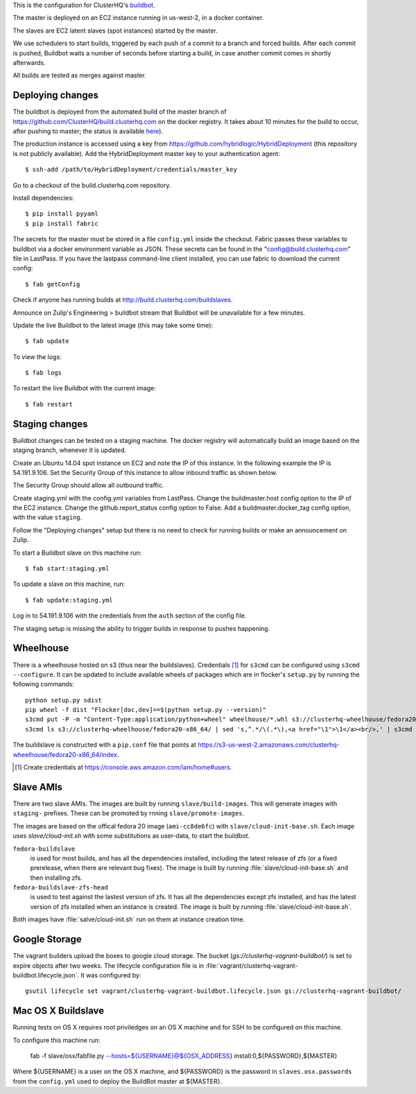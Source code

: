 This is the configuration for ClusterHQ's `buildbot <http://buildbot.net/>`_.

The master is deployed on an EC2 instance running in us-west-2, in a docker container.

The slaves are EC2 latent slaves (spot instances) started by the master.

We use schedulers to start builds, triggered by each push of a commit to a branch and forced builds.
After each commit is pushed, Buildbot waits a number of seconds before starting a build,
in case another commit comes in shortly afterwards.

All builds are tested as merges against master.

Deploying changes
-----------------

The buildbot is deployed from the automated build of the master branch of https://github.com/ClusterHQ/build.clusterhq.com on the docker registry.
It takes about 10 minutes for the build to occur, after pushing to master;
the status is available `here <https://registry.hub.docker.com/u/clusterhq/build.clusterhq.com/builds_history/46090/>`_).

The production instance is accessed using a key from https://github.com/hybridlogic/HybridDeployment (this repository is not publicly available).
Add the HybridDeployment master key to your authentication agent::

   $ ssh-add /path/to/HybridDeployment/credentials/master_key

Go to a checkout of the build.clusterhq.com repository.


Install dependencies::

   $ pip install pyyaml
   $ pip install fabric

The secrets for the master must be stored in a file ``config.yml`` inside the checkout.
Fabric passes these variables to buildbot via a docker environment variable as JSON.
These secrets can be found in the "config@build.clusterhq.com" file in LastPass.
If you have the lastpass command-line client installed, you can use fabric to download the current config::

   $ fab getConfig

Check if anyone has running builds at http://build.clusterhq.com/buildslaves.

Announce on Zulip's Engineering > buildbot stream that Buildbot will be unavailable for a few minutes.

Update the live Buildbot to the latest image (this may take some time)::

   $ fab update

To view the logs::

   $ fab logs

To restart the live Buildbot with the current image::

   $ fab restart

Staging changes
---------------

Buildbot changes can be tested on a staging machine.
The docker registry will automatically build an image based on the staging branch, whenever it is updated.

Create an Ubuntu 14.04 spot instance on EC2 and note the IP of this instance.
In the following example the IP is 54.191.9.106.
Set the Security Group of this instance to allow inbound traffic as shown below.

.. image:: security-group.png
   :alt: Custom TCP Rule, TCP Protocol, Port Range 5000, Source Anywhere, 0.0.0.0/0
         SSH, TCP Protocol, Port Range 22, Source Anywhere, 0.0.0.0/0
         HTTP, TCP Protocol, Port Range 80, Source Anywhere, 0.0.0.0/0
         Custom TCP Rule, TCP Protocol, Port Range 9989, Source Anywhere, 0.0.0.0/0
         All ICMP, ICMP Protocol, Port Range 0-65535, Source Anywhere, 0.0.0.0/0

The Security Group should allow all outbound traffic.

Create staging.yml with the config.yml variables from LastPass.
Change the buildmaster.host config option to the IP of the EC2 instance.
Change the github.report_status config option to False.
Add a buildmaster.docker_tag config option, with the value ``staging``.

Follow the "Deploying changes" setup but there is no need to check for running builds or make an announcement on Zulip.

To start a Buildbot slave on this machine run::

   $ fab start:staging.yml

To update a slave on this machine, run::

   $ fab update:staging.yml

Log in to 54.191.9.106 with the credentials from the ``auth`` section of the config file.

The staging setup is missing the ability to trigger builds in response to pushes happening.

Wheelhouse
----------

There is a wheelhouse hosted on s3 (thus near the buildslaves).
Credentials [1]_ for ``s3cmd`` can be configured using ``s3cmd --configure``.
It can be updated to include available wheels of packages which are in flocker's ``setup.py`` by running the following commands::

   python setup.py sdist
   pip wheel -f dist "Flocker[doc,dev]==$(python setup.py --version)"
   s3cmd put -P -m "Content-Type:application/python+wheel" wheelhouse/*.whl s3://clusterhq-wheelhouse/fedora20-x86_64
   s3cmd ls s3://clusterhq-wheelhouse/fedora20-x86_64/ | sed 's,^.*/\(.*\),<a href="\1">\1</a><br/>,' | s3cmd put -P -m "text/html" - s3://clusterhq-wheelhouse/fedora20-x86_64/index

The buildslave is constructed with a ``pip.conf`` file that points at https://s3-us-west-2.amazonaws.com/clusterhq-wheelhouse/fedora20-x86_64/index.

.. [1] Create credentials at https://console.aws.amazon.com/iam/home#users.

Slave AMIs
----------

There are two slave AMIs.
The images are built by running ``slave/build-images``.
This will generate images with ``staging-`` prefixes.
These can be promoted by rnning ``slave/promote-images``.

The images are based on the offical fedora 20 image (``ami-cc8de6fc``) with ``slave/cloud-init-base.sh``.
Each image uses `slave/cloud-init.sh` with some substitutions as user-data, to start the buildbot.

``fedora-buildslave``
  is used for most builds, and has all the dependencies installed,
  including the latest release of zfs (or a fixed prerelease, when there are relevant bug fixes).
  The image is built by running :file:`slave/cloud-init-base.sh` and then installing zfs.
``fedora-buildslave-zfs-head``
  is used to test against the lastest version of zfs.
  It has all the dependencies except zfs installed, and has the latest version of zfs installed when an
  instance is created.  The image is built by running :file:`slave/cloud-init-base.sh`.

Both images have :file:`salve/cloud-init.sh` run on them at instance creation time.

Google Storage
--------------

The vagrant builders upload the boxes to google cloud storage.
The bucket (`gs://clusterhq-vagrant-buildbot/`) is set to expire objects after two weeks.
The lifecycle configuration file is in :file:`vagrant/clusterhq-vagrant-buildbot.lifecycle.json`.
It was configured by::

  gsutil lifecycle set vagrant/clusterhq-vagrant-buildbot.lifecycle.json gs://clusterhq-vagrant-buildbot/

Mac OS X Buildslave
-------------------

Running tests on OS X requires root priviledges on an OS X machine and for SSH to be configured on this machine.

To configure this machine run:

   fab -f slave/osx/fabfile.py --hosts=${USERNAME}@${OSX_ADDRESS} install:0,${PASSWORD},${MASTER}

Where ${USERNAME} is a user on the OS X machine, and ${PASSWORD} is the password in ``slaves.osx.passwords`` from the ``config.yml`` used to deploy the BuildBot master at ${MASTER}.
